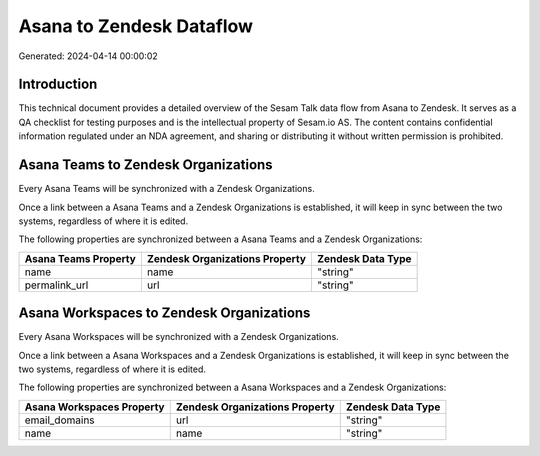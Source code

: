 =========================
Asana to Zendesk Dataflow
=========================

Generated: 2024-04-14 00:00:02

Introduction
------------

This technical document provides a detailed overview of the Sesam Talk data flow from Asana to Zendesk. It serves as a QA checklist for testing purposes and is the intellectual property of Sesam.io AS. The content contains confidential information regulated under an NDA agreement, and sharing or distributing it without written permission is prohibited.

Asana Teams to Zendesk Organizations
------------------------------------
Every Asana Teams will be synchronized with a Zendesk Organizations.

Once a link between a Asana Teams and a Zendesk Organizations is established, it will keep in sync between the two systems, regardless of where it is edited.

The following properties are synchronized between a Asana Teams and a Zendesk Organizations:

.. list-table::
   :header-rows: 1

   * - Asana Teams Property
     - Zendesk Organizations Property
     - Zendesk Data Type
   * - name
     - name
     - "string"
   * - permalink_url
     - url
     - "string"


Asana Workspaces to Zendesk Organizations
-----------------------------------------
Every Asana Workspaces will be synchronized with a Zendesk Organizations.

Once a link between a Asana Workspaces and a Zendesk Organizations is established, it will keep in sync between the two systems, regardless of where it is edited.

The following properties are synchronized between a Asana Workspaces and a Zendesk Organizations:

.. list-table::
   :header-rows: 1

   * - Asana Workspaces Property
     - Zendesk Organizations Property
     - Zendesk Data Type
   * - email_domains
     - url
     - "string"
   * - name
     - name
     - "string"

